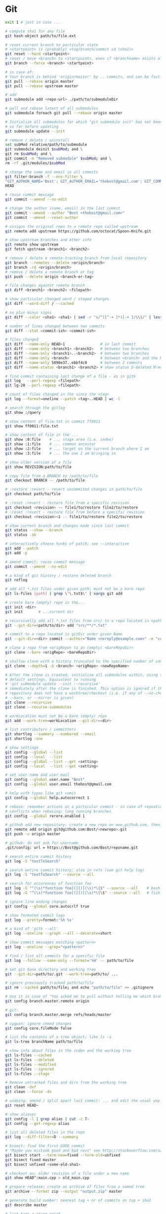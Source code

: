* Git
  #+BEGIN_SRC sh
    exit 1 # just in case ...

    # compute sha1 for any file
    git hash-object path/to/file.ext

    # reset current branch to particular state
    # <startpoint> is (probably) <tag/branch/commit id (sha1)>
    git reset --hard <startpoint>
    # reset / move <branch> to <startpoint>, even if <branchname> exists already
    git branch --force <branch> <startpoint>

    # in case of:
    # Your branch is behind 'origin/master' by .. commits, and can be fast-forwarded
    git pull --rebase origin master
    git pull --rebase upstream master

    # add
    git submodule add <repo-url> ./path/to/submoduleDir

    # pull and rebase latest of all submodules
    git submodule foreach git pull --rebase origin master

    # Initialize all submodules for which "git submodule init" has not been called
    # so far before updating
    git submodule update --init

    # remove / delete / uninstall
    set subMod relative/path/to/submodule
    git submodule deinit $subMod; and \
    git rm $subMod; and \
    git commit -m "Removed submodule" $subMod; and \
    rm -rf .git/modules/$subMod

    # change the name and email in all commits
    git filter-branch -f --env-filter \
    "GIT_AUTHOR_NAME='Bost'; GIT_AUTHOR_EMAIL='thebost@gmail.com'; GIT_COMMITTER_NAME='Bost'; GIT_COMMITTER_EMAIL='thebost@gmail.com';" \
    HEAD

    # reuse commit message
    git commit --amend --no-edit

    # change the author (name, email) in the last commit
    git commit --amend --author "Bost <thebost@gmail.com>"
    git commit --amend --reset-author

    # assigns the original repo to a remote repo called upstream
    git remote add upstream https://github.com/octocat/Spoon-Knife.git

    # show upstream branches and other info
    git remote show upstream
    git fetch upstream <branch1> <branch2>

    # remove / delete a remote-tracking branch from local repository
    git branch --remotes --delete <origin/branch>
    git branch -rd <origin/branch>
    # remove / delete a remote branch or tag
    git push --delete origin <branch-or-tag>

    # file changes against remote branch
    git diff <branch1> <branch2> <filepath>

    # show particular changed word / staged changes
    git diff --word-diff / --cached

    # no plus minus signs
    git diff --color <sha1> <sha1> | sed -r "s/^([^-+ ]*)[-+ ]/\\1/" | less -r

    # number of lines changed between two commits
    git diff --stat <commit-ish> <commit-ish>

    # files changed
    git diff --name-only HEAD~1                # in last commit
    git diff --name-only <branch1> <branch2>   # between two branches
    git diff --name-only <branch1>..<branch2>  # between two branches
    git diff --name-only <branch>              # between <branch> and the HEAD
    git diff --name-only 5890e37..ebbf4c0      # between 2 commits
    git diff --name-status <branch1> <branch2> # show status D-deleted M-modified

    # find commit containing last change of a file - as in gitk
    git log   --perl-regexp <filepath>
    git lg-20 --perl-regexp <filepath>

    # count of files changed in the since the <tag>
    git log --format=oneline --patch <tag>..HEAD | wc -l

    # search through the gitlog
    git show :/query

    # show content of file.txt in commit ff0011
    git show ff0011:file.txt

    # show content of file in the ...
    git show :0:file    # ... stage area (i.e. index)
    git show :1:file    # ... common ancestor
    git show :2:file    # ... target on the current branch where I am
    git show :3:file    # ... the one I am bringing in

    # show older version of a file
    git show REVISION:path/to/file

    # copy file from a BRANCH to /path/to/file
    git checkout BRANCH -- /path/to/file

    # :restore :revert - revert uncommited changes in path/to/file
    git checkout path/to/file

    # :reset :revert - restore file from a specific revision
    git checkout <revision> -- file1/to/restore file2/to/restore
    # :reset :revert - restore file from before a specific revision
    git checkout <revision>~1 -- file1/to/restore file2/to/restore

    # show current branch and changes made since last commit
    git status --show --branch
    git status -sb

    # interactively choose hunks of patch; see --interactive
    git add --patch
    git add -p

    # amend commit; reuse commit message
    git commit --amend --no-edit

    # a kind of git history / restore deleted branch
    git reflog

    # add all *.txt files under given path; must not be a bare repo
    git ls-files [path] | grep \'\.txt$\' | xargs git add

    # create bare (empty) repo in the...
    git init <dir>
    git init       # ...current dir

    # recursivelly add all *.txt files from src/ to a repo located in <path/to/dir>
    git --git-dir=<path/to/dir> add "src/**/*.txt"

    # commit to a repo located in gitDir under given Name
    git --git-dir=<dir> commit --author="Name <noreply@example.com>" -m "commitMsg"

    # clone a repo from <origRepo> to an (empty) <bareRepoDir>
    git clone --bare <origRepo> <bareRepoDir>

    # shallow clone with a history truncated to the specified number of commits
    git clone --depth=1 -b <branch> <origRepo> <newRepoName>

    # After the clone is created, initialize all submodules within, using their
    # default settings. Equivalent to running
    # 'git submodule update --init --recursive'
    # immediately after the clone is finished. This option is ignored if the cloned
    # repository does not have a worktree/checkout (i.e. if any of --no-checkout/-n,
    # --bare, or --mirror is given)
    git clone --recursive
    git clone --recurse-submodules

    # workLocation must not be a bare (empty) repo
    git add --work-tree=workLocation --git-dir=<dir>

    # list contributors / committers
    git shortlog --summary --numbered --email
    git shortlog -sne

    # show settings
    git config --global --list
    git config --local  --list
    git config --global --list --get <setting>
    git config --local  --list --get <setting>

    # set user.name and user.mail
    git config --global user.name "Bost"
    git config --global user.email thebost@gmail.com

    # help with typos like git comit
    git config --global help.autocorrect 1

    # rebase: remember actions on a particular commit - in case of repeating
    # conflicts when rebasing; long running branches
    git config --global rerere.enabled 1

    # github add new repository: create a new repo on www.github.com, then:
    git remote add origin git@github.com:Bost/<newrepo>.git
    git push -u origin master

    # github: do not ask for username
    .git/config: url = https://Bost@github.com/Bost/reponame.git

    # search entire commit history
    git log -S "textToSearch"

    # search entire commit history; also in refs (see git help log)
    git log -S "textToSearch" --source --all

    # search for occurences of function foo
    git log -G "^(\s)*function foo[(][)](\s)*\{$" --source --all    # bash
    git log -G "^(\s)*function foo[(][)](\s)*\{\$" --source --all   # fish

    # ignore line ending changes
    git config --global core.autocrlf true

    # show formated commit logs
    git log --pretty=format:'%h %s'

    # a kind of 'gitk --all'
    git log --oneline --graph --all --decorate=short

    # show commit messages matching <pattern>
    git log --oneline --grep="<pattern>"

    # find / list all commits for a specific file
    git log --follow --name-only --format='%H' -- path/to/file

    # set git base directory and working tree
    git --git-dir=path/to/.git --work-tree=path/to/ ...

    # ignore previously tracked path/to/file
    git rm --cached path/to/file; and echo "path/to/file" >> .gitignore

    # Use it in case of "You asked me to pull without telling me which branch ..."
    git config branch.master.remote origin

    # git:
    git config branch.master.merge refs/heads/master

    # cygwin: ignore chmod changes
    git config core.fileMode false

    # list the contents of a tree object; like ls -a
    git ls-tree branchName path/to/file

    # show info about files in the index and the working tree
    git ls-files --cached
    git ls-files --deleted
    git ls-files --modified
    git ls-files --ignored
    git ls-files --stage

    # Remove untracked files and dirs from the working tree
    git clean -dxf
    git clean --force -dx

    # undoing: amend / split apart last commit: ... and edit the usual way
    git reset HEAD~

    # show aliases
    git config -l | grep alias | cut -c 7-
    git config --get-regexp alias

    # list all deleted files in the repo
    git log --diff-filter=D --summary

    # bisect: find the first GOOD commit
    # "Maybe you mistook good and bad revs" see http://stackoverflow.com/a/17153598
    git bisect start --term-new=fixed --term-old=unfixed
    git bisect fixed master
    git bisect unfixed <some-old-sha1>

    # checkout as; older revision of a file under a new name
    git show HEAD^:main.cpp > old_main.cpp

    # prepare release; create an archive of files from a named tree
    git archive --format zip --output "output.zip" master

    # generate build number: nearest tag + nr of commits on top + sha1
    git describe master

    # list tags a given point
    git tag --points-at master
    git tag --points-at emacs-26
    git tag --points-at HEAD

    # workaround for 'ssh error: port 22: no route to host'
    git remote set-url origin https://github.com/<user_name>/<repo_name>.git
    git remote add origin ssh://user@host:1234/srv/git/example

    # Run as if started in <path> instead of the current working directory. See `man
    # git` when multiple -C given.
    git -C ~/.SpaceVim pull    # update SpaceVim

    # this pushes only tags not the code
    git push --tags origin

    # create lightweight tag - it won't be pushed by `git push ...`
    git tag <tagname>
    # annotated, signed tag or tags with a message will be pushed by `git push ...`
    git tag --annotate <tagname>
  #+END_SRC
